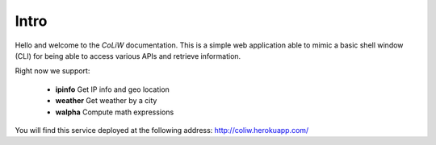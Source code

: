 .. _intro:

Intro
=====

Hello and welcome to the *CoLiW* documentation. This is a simple web application
able to mimic a basic shell window (CLI) for being able to access various
APIs and retrieve information.

Right now we support:

    - **ipinfo** Get IP info and geo location
    - **weather** Get weather by a city
    - **walpha** Compute math expressions

You will find this service deployed at the following address:
http://coliw.herokuapp.com/
